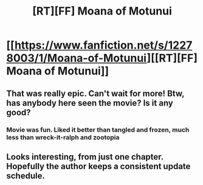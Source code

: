 #+TITLE: [RT][FF] Moana of Motunui

* [[https://www.fanfiction.net/s/12278003/1/Moana-of-Motunui][[RT][FF] Moana of Motunui]]
:PROPERTIES:
:Author: Meneth32
:Score: 15
:DateUnix: 1482055178.0
:DateShort: 2016-Dec-18
:END:

** That was really epic. Can't wait for more! Btw, has anybody here seen the movie? Is it any good?
:PROPERTIES:
:Author: Sailor_Vulcan
:Score: 2
:DateUnix: 1482073664.0
:DateShort: 2016-Dec-18
:END:

*** Movie was fun. Liked it better than tangled and frozen, much less than wreck-it-ralph and zootopia
:PROPERTIES:
:Author: i_dont_know
:Score: 3
:DateUnix: 1482076076.0
:DateShort: 2016-Dec-18
:END:


** Looks interesting, from just one chapter. Hopefully the author keeps a consistent update schedule.
:PROPERTIES:
:Author: GaBeRockKing
:Score: 1
:DateUnix: 1482088910.0
:DateShort: 2016-Dec-18
:END:
